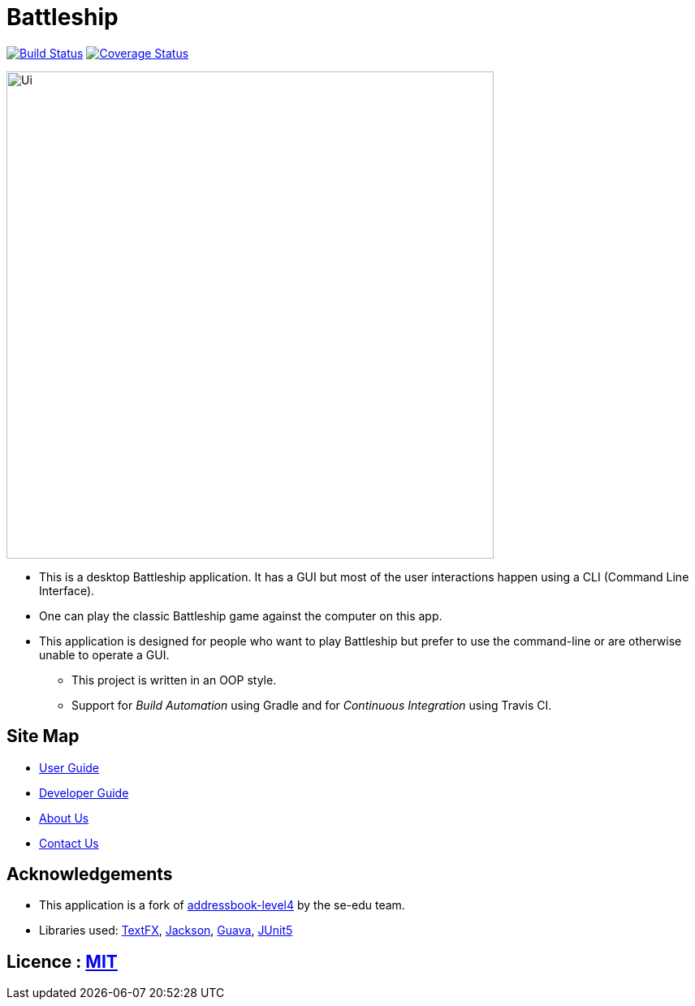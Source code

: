 = Battleship
ifdef::env-github,env-browser[:relfileprefix: docs/]

https://github.com/CS2103-AY1819S2-W14-3/main[image:https://travis-ci.org/CS2103-AY1819S2-W14-3/main.svg?branch=master[Build Status]]
https://github.com/CS2103-AY1819S2-W14-3/main[image:https://coveralls.io/repos/github/CS2103-AY1819S2-W14-3/main/badge.svg?branch=master[Coverage Status]]


ifdef::sdsdds[]

https://ci.appveyor.com/project/damithc/addressbook-level4[image:https://ci.appveyor.com/api/projects/status/3boko2x2vr5cc3w2?svg=true[Build status]]
https://coveralls.io/github/se-edu/addressbook-level4?branch=master[image:https://coveralls.io/repos/github/se-edu/addressbook-level4/badge.svg?branch=master[Coverage Status]]
endif::[]

ifdef::env-github[]
image::docs/images/Ui.png[width="600"]
endif::[]

ifndef::env-github[]
image::images/Ui.png[width="600"]
endif::[]

* This is a desktop Battleship application. It has a GUI but most of the user interactions happen using a CLI (Command Line Interface).
* One can play the classic Battleship game against the computer on this app.
* This application is designed for people who want to play Battleship but prefer to use the command-line or are otherwise unable to operate a GUI.
** This project is written in an OOP style.
** Support for _Build Automation_ using Gradle and for _Continuous Integration_ using Travis CI.

== Site Map

* <<UserGuide#, User Guide>>
* <<DeveloperGuide#, Developer Guide>>
* <<AboutUs#, About Us>>
* <<ContactUs#, Contact Us>>

== Acknowledgements

* This application is a fork of https://github.com/nus-cs2103-AY1819S2/[addressbook-level4] by
the se-edu team.
* Libraries used: https://github.com/TestFX/TestFX[TextFX], https://github.com/FasterXML/jackson[Jackson], https://github.com/google/guava[Guava], https://github.com/junit-team/junit5[JUnit5]

== Licence : link:LICENSE[MIT]
